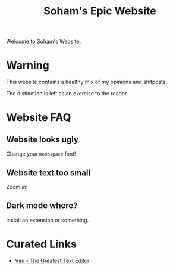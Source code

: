 #+TITLE: Soham's Epic Website
#+OPTIONS: toc:nil

Welcome to Soham's Website.

* Warning

This website contains a healthy mix of my opinions and shitposts.

The distinction is left as an exercise to the reader.

* Website FAQ
:PROPERTIES:
:CUSTOM_ID: faq
:END:

** Website looks ugly

Change your ~monospace~ font!

** Website text too small

Zoom in!

** Dark mode where?

Install an extension or something.


* Curated Links

- [[file:vim.org][Vim - The Greatest Text Editor]]

